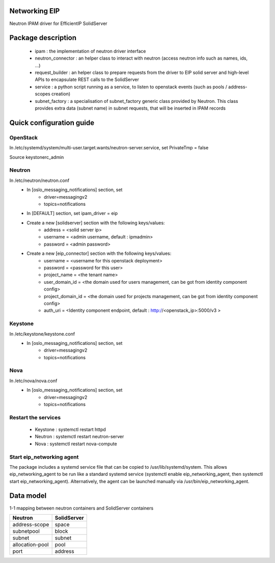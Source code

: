 ==============
Networking EIP
==============
Neutron IPAM driver for EfficientIP SolidServer

===================
Package description
===================
    - ipam : the implementation of neutron driver interface
    - neutron_connector : an helper class to interact with neutron (access neutron info such as names, ids, …)
    - request_builder : an helper class to prepare requests from the driver to EIP solid server and high-level APIs to encapsulate REST calls to the SolidServer
    - service : a python script running as a service, to listen to openstack events (such as pools / address-scopes creation)
    - subnet_factory : a specialisation of subnet_factory generic class provided by Neutron. This class provides extra data (subnet name) in subnet requests, that will be inserted in IPAM records

=========================
Quick configuration guide
=========================

OpenStack
---------
In /etc/systemd/system/multi-user.target.wants/neutron-server.service, set PrivateTmp = false

Source keystonerc_admin

Neutron
-------
In /etc/neutron/neutron.conf
    - In [oslo_messaging_notifications] section, set
       * driver=messagingv2
       * topics=notifications

    - In [DEFAULT] section, set ipam_driver = eip

    - Create a new [solidserver] section with the following keys/values:
       * address = <solid server ip>
       * username = <admin username, default : ipmadmin>
       * password = <admin password>

    - Create a new [eip_connector] section with the following keys/values:
       * username =  <username for this openstack deployment>
       * password =  <password for this user>
       * project_name = <the tenant name>
       * user_domain_id = <the domain used for users management, can be got from identity component config>
       * project_domain_id = <the domain used for projects management, can be got from identity component config>
       * auth_uri = <Identity component endpoint, default : http://<openstack_ip>:5000/v3 >

Keystone
--------
In /etc/keystone/keystone.conf
    - In [oslo_messaging_notifications] section, set
       * driver=messagingv2
       * topics=notifications

Nova
----
In /etc/nova/nova.conf
    - In [oslo_messaging_notifications] section, set
       * driver=messagingv2
       * topics=notifications


Restart the services
--------------------
    - Keystone : systemctl restart httpd
    - Neutron : systemctl restart neutron-server
    - Nova : systemctl restart nova-compute

Start eip_networking agent
--------------------------
The package includes a systemd service file that can be copied to /usr/lib/systemd/system. This allows eip_networking_agent to be run like a standard systemd service (systemctl enable eip_networking_agent, then systemctl start eip_networking_agent).
Alternatively, the agent can be launched manually via /usr/bin/eip_networking_agent.


==========
Data model
==========
1-1 mapping between neutron containers and SolidServer containers

================== ==================
Neutron            SolidServer  
================== ==================
address-scope      space         
subnetpool         block         
subnet             subnet
allocation-pool    pool       
port               address        
================== ==================

